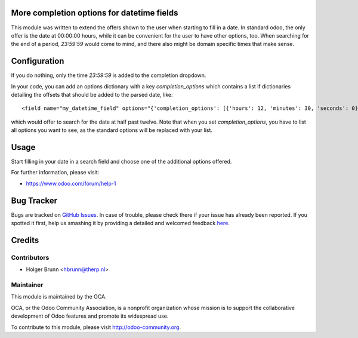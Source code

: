 .. image:: https://img.shields.io/badge/licence-AGPL--3-blue.svg
    :alt: License: AGPL-3
More completion options for datetime fields
===========================================

This module was written to extend the offers shown to the user when starting to fill in a date. In standard odoo, the only offer is the date at 00:00:00 hours, while it can be convenient for the user to have other options, too. When searching for the end of a period, `23:59:59` would come to mind, and there also might be domain specific times that make sense.

Configuration
=============

If you do nothing, only the time `23:59:59` is added to the completion dropdown.

In your code, you can add an options dictionary with a key `completion_options` which contains a list if dictionaries detailing the offsets that should be added to the parsed date, like::

<field name="my_datetime_field" options="{'completion_options': [{'hours': 12, 'minutes': 30, 'seconds': 0}]}" />

which would offer to search for the date at half past twelve. Note that when you set `completion_options`, you have to list all options you want to see, as the standard options will be replaced with your list.

Usage
=====

Start filling in your date in a search field and choose one of the additional options offered.

For further information, please visit:

* https://www.odoo.com/forum/help-1

Bug Tracker
===========

Bugs are tracked on `GitHub Issues <https://github.com/OCA/web/issues>`_.
In case of trouble, please check there if your issue has already been reported.
If you spotted it first, help us smashing it by providing a detailed and welcomed feedback
`here <https://github.com/OCA/web/issues/new?body=module:%20web_search_datetime_completion%0Aversion:%208.0%0A%0A**Steps%20to%20reproduce**%0A-%20...%0A%0A**Current%20behavior**%0A%0A**Expected%20behavior**>`_.

Credits
=======

Contributors
------------

* Holger Brunn <hbrunn@therp.nl>

Maintainer
----------

.. image:: https://odoo-community.org/logo.png
   :alt: Odoo Community Association
   :target: https://odoo-community.org

This module is maintained by the OCA.

OCA, or the Odoo Community Association, is a nonprofit organization whose
mission is to support the collaborative development of Odoo features and
promote its widespread use.

To contribute to this module, please visit http://odoo-community.org.
